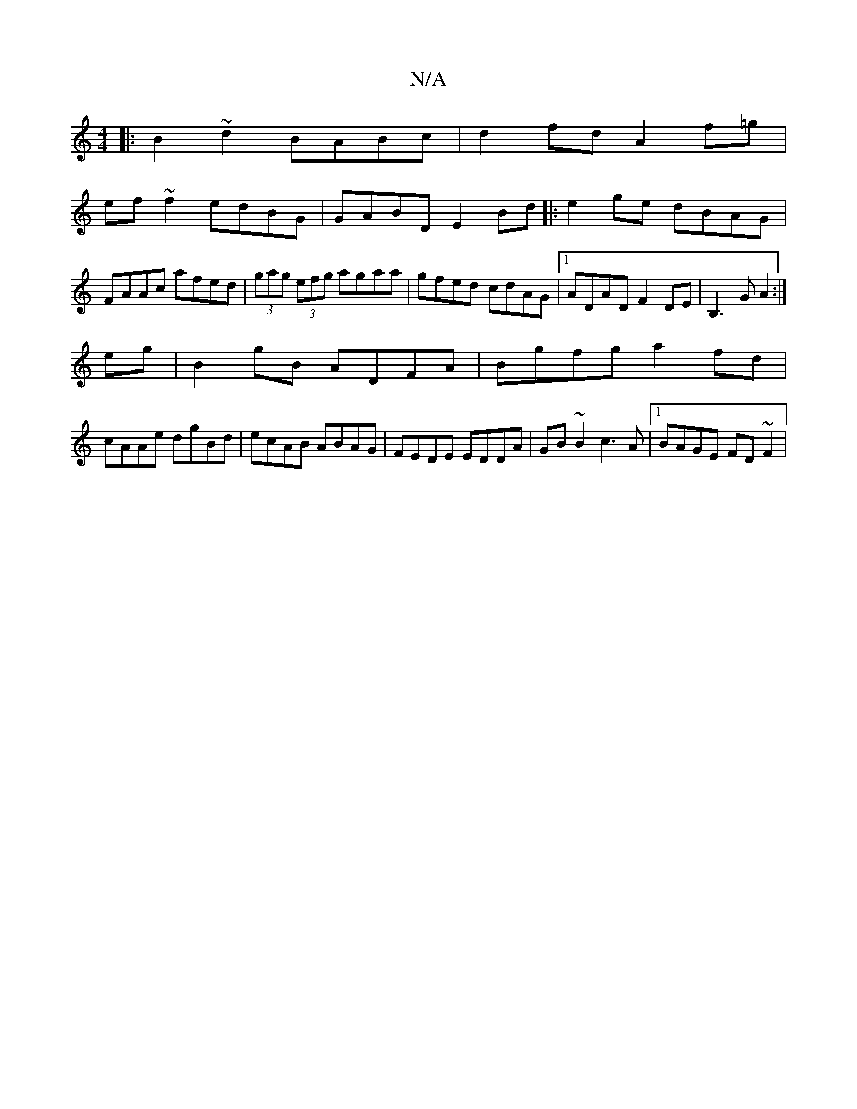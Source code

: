X:1
T:N/A
M:4/4
R:N/A
K:Cmajor
|:B2 ~d2 BABc|d2fd A2f=g|
ef~f2 edBG|GABD E2Bd|:e2 ge dBAG|FAAc afed|(3gag (3efg agaa|gfed cdAG|1 ADAD F2 DE|B,3G A2:|
eg|B2 gB ADFA|Bgfg a2fd|
cAAe dgBd|ecAB ABAG|FEDE EDDA|GB ~B2 c3A|1 BAGE FD~F2|"D